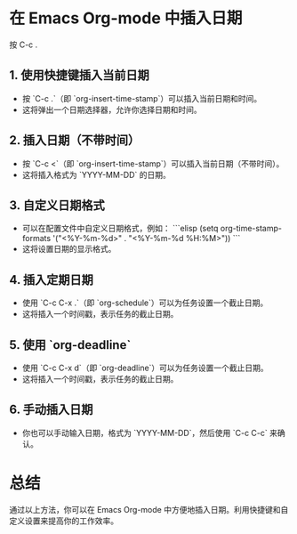 * 在 Emacs Org-mode 中插入日期

按 C-c .

** 1. 使用快捷键插入当前日期
   - 按 `C-c .`（即 `org-insert-time-stamp`）可以插入当前日期和时间。
   - 这将弹出一个日期选择器，允许你选择日期和时间。

** 2. 插入日期（不带时间）
   - 按 `C-c <`（即 `org-insert-time-stamp`）可以插入当前日期（不带时间）。
   - 这将插入格式为 `YYYY-MM-DD` 的日期。

** 3. 自定义日期格式
   - 可以在配置文件中自定义日期格式，例如：
     ```elisp
     (setq org-time-stamp-formats '("<%Y-%m-%d>" . "<%Y-%m-%d %H:%M>"))
     ```
   - 这将设置日期的显示格式。

** 4. 插入定期日期
   - 使用 `C-c C-x .`（即 `org-schedule`）可以为任务设置一个截止日期。
   - 这将插入一个时间戳，表示任务的截止日期。

** 5. 使用 `org-deadline`
   - 使用 `C-c C-x d`（即 `org-deadline`）可以为任务设置一个截止日期。
   - 这将插入一个时间戳，表示任务的截止日期。

** 6. 手动插入日期
   - 你也可以手动输入日期，格式为 `YYYY-MM-DD`，然后使用 `C-c C-c` 来确认。

* 总结
通过以上方法，你可以在 Emacs Org-mode 中方便地插入日期。利用快捷键和自定义设置来提高你的工作效率。
